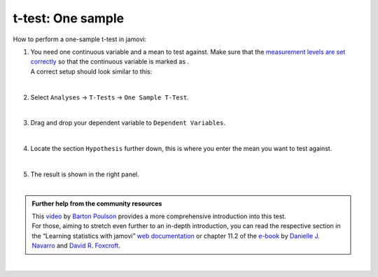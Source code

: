 .. sectionauthor:: `Jonas Rafi <https://www.su.se/english/profiles/jora9288-1.283149>`__

==================
t-test: One sample
==================

| How to perform a one-sample t-test in jamovi:

#. | You need one continuous variable and a mean to test against. Make
     sure that the `measurement levels are set correctly
     <um_2_first-steps.html#data-variables>`_ so that the continuous
     variable is marked as |continuous|.

   | A correct setup should look similar to this:  

   |data_format_ttest_onesample|

   | 

#. | Select ``Analyses`` → ``T-Tests`` → ``One Sample T-Test``.

   |select_ttest_onesample|

   |

#. | Drag and drop your dependent variable to ``Dependent Variables``.

   |add_var_ttest_onesample|  

   |

#. | Locate the section ``Hypothesis`` further down, this is where you
     enter the mean you want to test against.

   |add_var_ttest_onesample_2|

   | 

#. | The result is shown in the right panel.

   |

.. admonition:: Further help from the community resources
   
   | This `video <https://www.youtube.com/embed/DrBT4ezYIL8?list=PLkk92zzyru5OAtc_ItUubaSSq6S_TGfRn>`__
     by `Barton Poulson <https://datalab.cc/jamovi>`__ provides a more
     comprehensive introduction into this test.
     
   | For those, aiming to stretch even further to an in-depth introduction, you
     can read the respective section in the “Learning statistics with jamovi”
     `web documentation <https://lsj.readthedocs.io/en/latest/lsj/Ch11_tTest_02.html>`__
     or chapter 11.2 of the `e-book <https://www.learnstatswithjamovi.com/>`__
     by `Danielle J. Navarro <https://djnavarro.net/>`__ and `David R. Foxcroft
     <https://www.davidfoxcroft.com/>`__.
        
| 
      
.. ---------------------------------------------------------------------

.. |continuous|                   image:: ../_images/variable-continuous.*
   :width: 16px
.. |data_format_ttest_onesample|  image:: ../_images/jg_data_format_ttest_onesample.jpg
   :width: 30% 
.. |select_ttest_onesample|       image:: ../_images/jg_select_ttest_onesample.jpg
   :width: 40%
.. |add_var_ttest_onesample|      image:: ../_images/jg_add_var_ttest_onesample.jpg
   :width: 70%
.. |add_var_ttest_onesample_2|    image:: ../_images/jg_add_var_ttest_onesample_2.jpg
   :width: 70%
